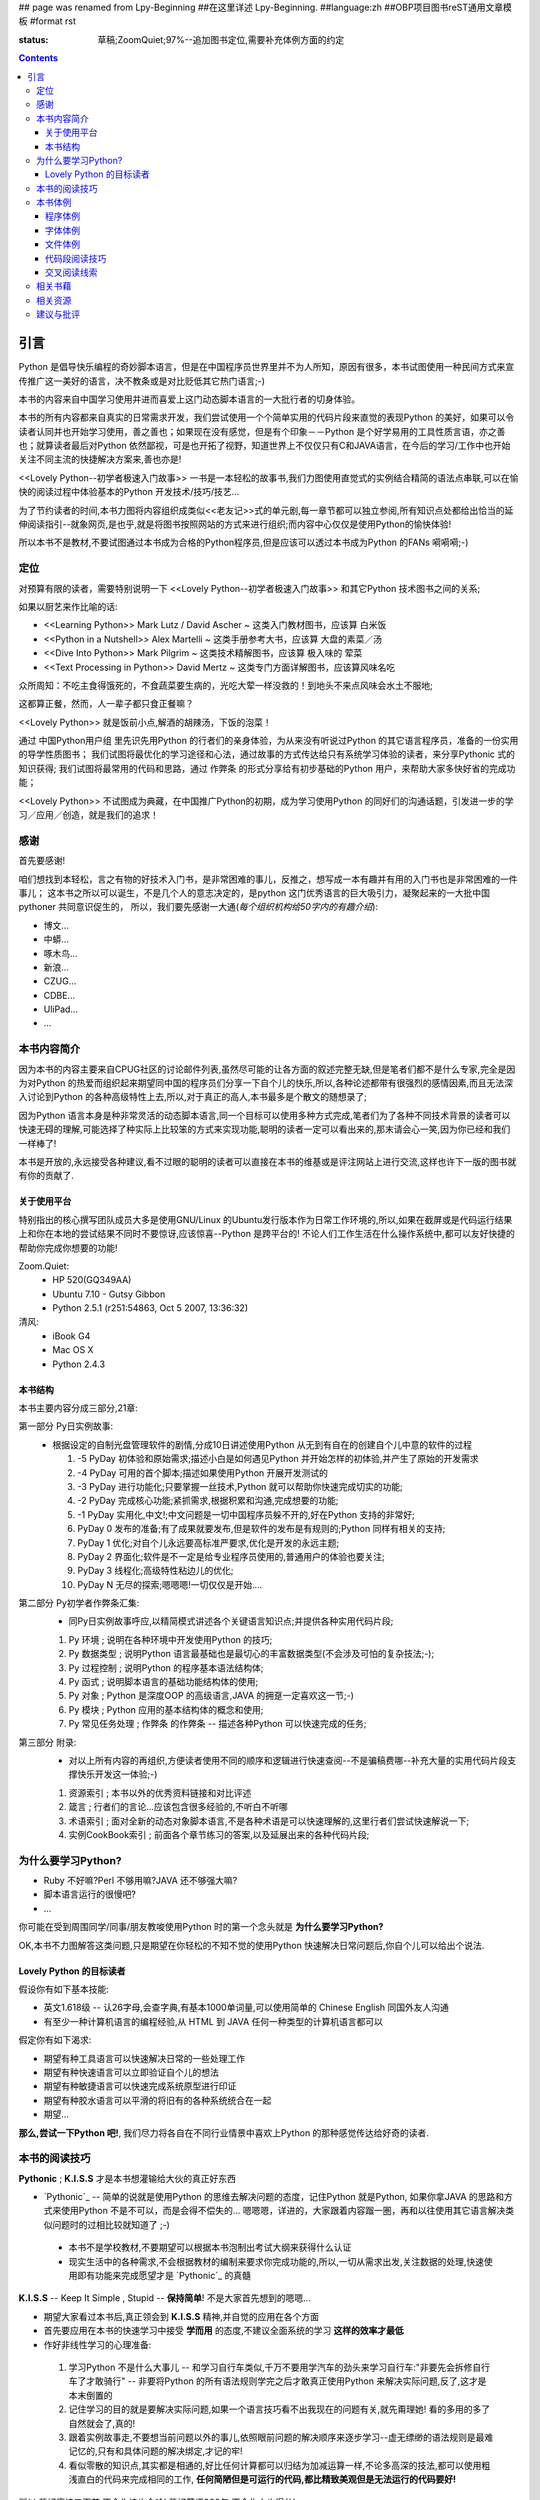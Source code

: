 ## page was renamed from Lpy-Beginning
##在这里详述 Lpy-Beginning.
##language:zh
##OBP项目图书reST通用文章模板
#format rst

:status: 草稿;ZoomQuiet;97%--追加图书定位,需要补充体例方面的约定

.. contents::
  :depth: 3


引言
===============================
Python 是倡导快乐编程的奇妙脚本语言，但是在中国程序员世界里并不为人所知，原因有很多，本书试图使用一种民间方式来宣传推广这一美好的语言，决不教条或是对比贬低其它热门语言;-)

本书的内容来自中国学习使用并进而喜爱上这门动态脚本语言的一大批行者的切身体验。

本书的所有内容都来自真实的日常需求开发，我们尝试使用一个个简单实用的代码片段来直觉的表现Python 的美好，如果可以令读者认同并也开始学习使用，善之善也；如果现在没有感觉，但是有个印象－－Python 是个好学易用的工具性质言语，亦之善也；就算读者最后对Python 依然鄙视，可是也开拓了视野，知道世界上不仅仅只有C和JAVA语言，在今后的学习/工作中也开始关注不同主流的快捷解决方案来,善也亦是!

<<Lovely Python--初学者极速入门故事>> 一书是一本轻松的故事书,我们力图使用直觉式的实例结合精简的语法点串联,可以在愉快的阅读过程中体验基本的Python 开发技术/技巧/技艺...

为了节约读者的时间,本书力图将内容组织成类似<<老友记>>式的单元剧,每一章节都可以独立参阅,所有知识点处都给出恰当的延伸阅读指引--就象网页,是也乎,就是将图书按照网站的方式来进行组织;而内容中心仅仅是使用Python的愉快体验!

所以本书不是教材,不要试图通过本书成为合格的Python程序员,但是应该可以透过本书成为Python 的FANs 嗬嗬嗬;-)


定位
--------------------
对预算有限的读者，需要特别说明一下 <<Lovely Python--初学者极速入门故事>> 和其它Python 技术图书之间的关系;

如果以厨艺来作比喻的话:

* <<Learning Python>> Mark Lutz / David Ascher ~ 这类入门教材图书，应该算 白米饭
* <<Python in a Nutshell>> Alex Martelli ~ 这类手册参考大书，应该算 大盘的素菜／汤 
* <<Dive Into Python>> Mark Pilgrim ~ 这类技术精解图书，应该算 极入味的 荤菜
* <<Text Processing in Python>>  David Mertz ~ 这类专门方面详解图书，应该算风味名吃 

众所周知：不吃主食得饿死的，不食蔬菜要生病的，光吃大荤一样没救的！到地头不来点风味会水土不服地;

这都算正餐，然而，人一辈子都只食正餐嘛？

<<Lovely Python>> 就是饭前小点,解酒的胡辣汤，下饭的泡菜！

通过 中国Python用户组 里先识先用Python 的行者们的亲身体验，为从来没有听说过Python 的其它语言程序员，准备的一份实用的导学性质图书；
我们试图将最优化的学习途径和心法，通过故事的方式传达给只有系统学习体验的读者，来分享Pythonic 式的知识获得;
我们试图将最常用的代码和思路，通过 作弊条 的形式分享给有初步基础的Python 用户，来帮助大家多快好省的完成功能；

<<Lovely Python>> 不试图成为典藏，在中国推广Python的初期，成为学习使用Python 的同好们的沟通话题，引发进一步的学习／应用／创造，就是我们的追求！
 


感谢
--------------------

首先要感谢!

咱们想找到本轻松，言之有物的好技术入门书，是非常困难的事儿，反推之，想写成一本有趣并有用的入门书也是非常困难的一件事儿；
这本书之所以可以诞生，不是几个人的意志决定的，是python 这门优秀语言的巨大吸引力，凝聚起来的一大批中国pythoner 共同意识促生的，
所以，我们要先感谢一大通(*每个组织机构给50字内的有趣介绍*):

* 博文...
* 中蟒...
* 啄木鸟...
* 新浪...
* CZUG...
* CDBE...
* UliPad...
* ...


本书内容简介
--------------------
因为本书的内容主要来自CPUG社区的讨论邮件列表,虽然尽可能的让各方面的叙述完整无缺,但是笔者们都不是什么专家,完全是因为对Python 的热爱而组织起来期望同中国的程序员们分享一下自个儿的快乐,所以,各种论述都带有很强烈的感情因素,而且无法深入讨论到Python 的各种高级特性上去,所以,对于真正的高人,本书最多是个散文的随想录了;

因为Python 语言本身是种非常灵活的动态脚本语言,同一个目标可以使用多种方式完成,笔者们为了各种不同技术背景的读者可以快速无碍的理解,可能选择了种实际上比较笨的方式来实现功能,聪明的读者一定可以看出来的,那末请会心一笑,因为你已经和我们一样棒了! 

本书是开放的,永远接受各种建议,看不过眼的聪明的读者可以直接在本书的维基或是评注网站上进行交流,这样也许下一版的图书就有你的贡献了.

关于使用平台
````````````````````
特别指出的核心撰写团队成员大多是使用GNU/Linux 的Ubuntu发行版本作为日常工作环境的,所以,如果在截屏或是代码运行结果上和你在本地的尝试结果不同时不要惊讶,应该惊喜--Python 是跨平台的! 不论人们工作生活在什么操作系统中,都可以友好快捷的帮助你完成你想要的功能!

Zoom.Quiet:
    * HP 520(GQ349AA)
    * Ubuntu 7.10  - Gutsy Gibbon
    * Python 2.5.1 (r251:54863, Oct  5 2007, 13:36:32)


清风:
    * iBook G4
    * Mac OS X
    * Python 2.4.3




本书结构
````````````````````````````

本书主要内容分成三部分,21章:

第一部分 Py日实例故事:
  * 根据设定的自制光盘管理软件的剧情,分成10日讲述使用Python 从无到有自在的创建自个儿中意的软件的过程

    #.  -5 PyDay 初体验和原始需求;描述小白是如何遇见Python 并开始怎样的初体验,并产生了原始的开发需求
    #.  -4 PyDay 可用的首个脚本;描述如果使用Python 开展开发测试的
    #.  -3 PyDay 进行功能化;只要掌握一丝技术,Python 就可以帮助你快速完成切实的功能;
    #.  -2 PyDay 完成核心功能;紧抓需求,根据积累和沟通,完成想要的功能;
    #.  -1 PyDay 实用化,中文!;中文问题是一切中国程序员躲不开的,好在Python 支持的非常好;
    #.  PyDay 0 发布的准备;有了成果就要发布,但是软件的发布是有规则的;Python 同样有相关的支持;
    #.  PyDay 1 优化;对自个儿永远要高标准严要求,优化是开发的永远主题;
    #.  PyDay 2 界面化;软件是不一定是给专业程序员使用的,普通用户的体验也要关注;
    #.  PyDay 3 线程化;高级特性粘边儿的优化;
    #.  PyDay N 无尽的探索;嗯嗯嗯!一切仅仅是开始....


第二部分 Py初学者作弊条汇集:
    * 同Py日实例故事呼应,以精简模式讲述各个关键语言知识点;并提供各种实用代码片段;

    #.  Py 环境 ; 说明在各种环境中开发使用Python 的技巧;
    #.  Py 数据类型 ; 说明Python 语言最基础也是最切心的丰富数据类型(不会涉及可怕的复杂技法;-);
    #.  Py 过程控制 ; 说明Python 的程序基本语法结构体;
    #.  Py 函式 ; 说明脚本语言的基础功能结构体的使用;
    #.  Py 对象 ; Python 是深度OOP 的高级语言,JAVA 的拥趸一定喜欢这一节;-)
    #.  Py 模块 ; Python 应用的基本结构体的概念和使用;
    #.  Py 常见任务处理 ;  作弊条 的作弊条 -- 描述各种Python 可以快速完成的任务;


第三部分 附录:
    * 对以上所有内容的再组织,方便读者使用不同的顺序和逻辑进行快速查阅--不是骗稿费哪--补充大量的实用代码片段支撑快乐开发这一体验;-)

    #.  资源索引 ; 本书以外的优秀资料链接和对比评述
    #.  箴言 ; 行者们的言论...应该包含很多经验的,不听白不听哪
    #.  术语索引 ; 面对全新的动态对象脚本语言,不是各种术语是可以快速理解的,这里行者们尝试快速解说一下;
    #.  实例CookBook索引 ; 前面各个章节练习的答案,以及延展出来的各种代码片段;



为什么要学习Python?
----------------------------------------

* Ruby 不好嘛?Perl 不够用嘛?JAVA 还不够强大嘛?
* 脚本语言运行的很慢吧?
* ...

你可能在受到周围同学/同事/朋友教唆使用Python 时的第一个念头就是 **为什么要学习Python?** 

OK,本书不力图解答这类问题,只是期望在你轻松的不知不觉的使用Python 快速解决日常问题后,你自个儿可以给出个说法.


Lovely Python 的目标读者
````````````````````````````````````````

假设你有如下基本技能:

* 英文1.618级 -- 认26字母,会查字典,有基本1000单词量,可以使用简单的 Chinese English 同国外友人沟通
* 有至少一种计算机语言的编程经验,从 HTML 到 JAVA 任何一种类型的计算机语言都可以

假定你有如下渴求:

* 期望有种工具语言可以快速解决日常的一些处理工作
* 期望有种快速语言可以立即验证自个儿的想法
* 期望有种敏捷语言可以快速完成系统原型进行印证
* 期望有种胶水语言可以平滑的将旧有的各种系统统合在一起
* 期望...

**那么,尝试一下Python 吧!**, 我们尽力将各自在不同行业情景中喜欢上Python 的那种感觉传达给好奇的读者.


本书的阅读技巧
--------------------


**Pythonic** ; **K.I.S.S**   才是本书想灌输给大伙的真正好东西

- `Pythonic`_  -- 简单的说就是使用Python 的思维去解决问题的态度，记住Python 就是Python, 如果你拿JAVA 的思路和方式来使用Python 不是不可以，而是会得不偿失的... 嗯嗯嗯，详进的，大家跟着内容蹓一圏，再和以往使用其它语言解决类似问题时的过相比较就知道了 ;-)

 - 本书不是学校教材,不要期望可以根据本书泡制出考试大纲来获得什么认证
 - 现实生活中的各种需求,不会根据教材的编制来要求你完成功能的,所以,一切从需求出发,关注数据的处理,快速使用即有功能来完成愿望才是 `Pythonic`_ 的真髓


**K.I.S.S** -- Keep It Simple , Stupid -- **保持简单**! 不是大家首先想到的嗯嗯...

- 期望大家看过本书后,真正领会到 **K.I.S.S** 精神,并自觉的应用在各个方面
- 首先要应用在本书的快速学习中接受 **学而用** 的态度,不建议全面系统的学习 **这样的效率才最低**
- 作好非线性学习的心理准备:

 1. 学习Python 不是什么大事儿 -- 和学习自行车类似,千万不要用学汽车的劲头来学习自行车:"非要先会拆修自行车了才敢骑行" -- 非要将Python 的所有语法规则学完之后才敢真正使用Python 来解决实际问题,反了,这才是本末倒置的
 2. 记住学习的目的就是要解决实际问题,如果一个语言技巧看不出我现在的问题有关,就先甭理她! 看的多用的多了自然就会了,真的!
 3. 跟着实例故事走,不要想当前问题以外的事儿,依照眼前问题的解决顺序来逐步学习--虚无缥缈的语法规则是最难记忆的,只有和具体问题的解决绑定,才记的牢!
 4. 看似零散的知识点,其实都是相通的,好比任何计算都可以归结为加减运算一样,不论多高深的技法,都可以使用粗浅直白的代码来完成相同的工作, **任何简陋但是可运行的代码,都比精致美观但是无法运行的代码要好!** 

所以,背好唐诗三百首,不会作诗也会吟! 背好英语900句,不会作文也得分!

嗬嗬嗬,甭非要跟着教程走,常见问题代码看熟了,想不会写Python 也难了!


本书体例
--------------------
象一般的技术图书一样本书使用不同的体例来区分不同的情景，当读者习惯它们时，将能够更加轻松的获取感兴趣的咨询。


程序体例
````````````````````````````````````````

* 图例 |obp_legend_relation|

 * 使用 `graphviz.org`_ 脚本图形语言工具 生成
 * 脚本代码 `obp_legend_relation.dot`_
 * 约定了图书中所有可能的编程分析图例中使用的关系表述

字体体例
````````````````````````````````````````

文件体例
````````````````````````````````````````


代码段阅读技巧
````````````````````````````````````````

 * 没有技巧!
 * 只要将代码copy 到你的机器中运行,然后保持好奇心,有针对性的尝试小小修改一点,立即运行一下,看是否吻合自个儿的预想,就是最好的代码阅读技法!
 * Python 被设计成友好的,容易理解和使用的脚本语言,最好的学习方式就是使用她!
 * 本书集合了一批资深中国Python 爱好者,别的不说,保证提供的所有代码都是经过反复测试,绝对可用的,期望大家在尝试后,平常也注意积累一些自个儿中意的代码片段分享回来!


交叉阅读线索
````````````````````````````````````````

* 尝试使用图谱,说明图书内容之间的关联关系
* |pyd-knowledge-net|


相关书藉
--------------------

相关资源
--------------------

建议与批评
--------------------

http://groups.google.com/group/lovely-python


.. graphviz.org:http://www.graphviz.org/
.. obp_legend_relation.dot:http://obp.zoomquiet.org/trac/browser/tangle/viz/legend/obp_legend_relation.dot
.. PythonIc:http://wiki.woodpecker.org.cn/moin/PythonIc

.. |obp_legend_relation| image:: obp_legend_relation.png
.. |pyd-knowledge-net| image:: pyd-knowledge-net.png


.. macro:: -- ZoomQuiet [[[DateTime(2007-02-19T08:10:27Z)]]]
.. macro:: [[PageComment2(nosmiley=1, notify=1)]]


